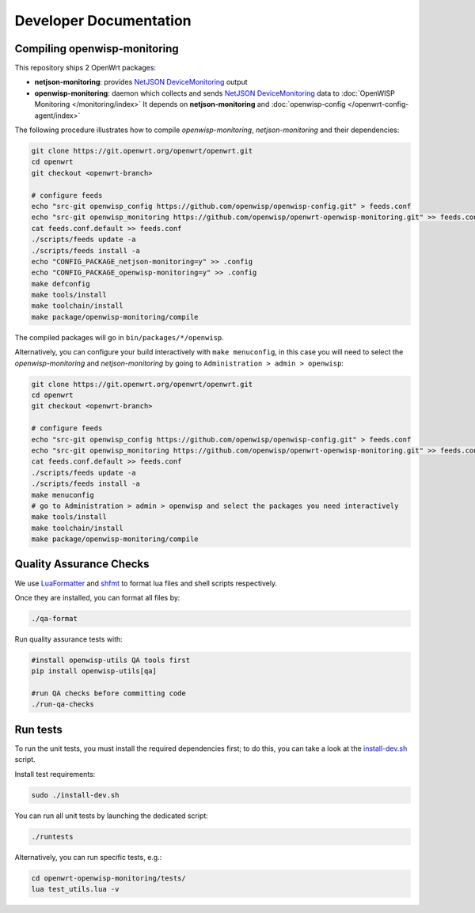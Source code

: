 Developer Documentation
=======================

.. _compiling_openwrt_openwisp_monitoring:

Compiling openwisp-monitoring
-----------------------------

This repository ships 2 OpenWrt packages:

- **netjson-monitoring**: provides `NetJSON DeviceMonitoring
  <https://netjson.org/docs/what.html#devicemonitoring>`_ output
- **openwisp-monitoring**: daemon which collects and sends `NetJSON
  DeviceMonitoring <https://netjson.org/docs/what.html#devicemonitoring>`_
  data to :doc:`OpenWISP Monitoring </monitoring/index>` It depends on
  **netjson-monitoring** and :doc:`openwisp-config
  </openwrt-config-agent/index>`

The following procedure illustrates how to compile *openwisp-monitoring*,
*netjson-monitoring* and their dependencies:

.. code-block:: shell

    git clone https://git.openwrt.org/openwrt/openwrt.git
    cd openwrt
    git checkout <openwrt-branch>

    # configure feeds
    echo "src-git openwisp_config https://github.com/openwisp/openwisp-config.git" > feeds.conf
    echo "src-git openwisp_monitoring https://github.com/openwisp/openwrt-openwisp-monitoring.git" >> feeds.conf
    cat feeds.conf.default >> feeds.conf
    ./scripts/feeds update -a
    ./scripts/feeds install -a
    echo "CONFIG_PACKAGE_netjson-monitoring=y" >> .config
    echo "CONFIG_PACKAGE_openwisp-monitoring=y" >> .config
    make defconfig
    make tools/install
    make toolchain/install
    make package/openwisp-monitoring/compile

The compiled packages will go in ``bin/packages/*/openwisp``.

Alternatively, you can configure your build interactively with ``make
menuconfig``, in this case you will need to select the
*openwisp-monitoring* and *netjson-monitoring* by going to
``Administration > admin > openwisp``:

.. code-block:: shell

    git clone https://git.openwrt.org/openwrt/openwrt.git
    cd openwrt
    git checkout <openwrt-branch>

    # configure feeds
    echo "src-git openwisp_config https://github.com/openwisp/openwisp-config.git" > feeds.conf
    echo "src-git openwisp_monitoring https://github.com/openwisp/openwrt-openwisp-monitoring.git" >> feeds.conf
    cat feeds.conf.default >> feeds.conf
    ./scripts/feeds update -a
    ./scripts/feeds install -a
    make menuconfig
    # go to Administration > admin > openwisp and select the packages you need interactively
    make tools/install
    make toolchain/install
    make package/openwisp-monitoring/compile

Quality Assurance Checks
------------------------

We use `LuaFormatter <https://luarocks.org/modules/tammela/luaformatter>`_
and `shfmt <https://github.com/mvdan/sh#shfmt>`_ to format lua files and
shell scripts respectively.

Once they are installed, you can format all files by:

.. code-block:: shell

    ./qa-format

Run quality assurance tests with:

.. code-block:: shell

    #install openwisp-utils QA tools first
    pip install openwisp-utils[qa]

    #run QA checks before committing code
    ./run-qa-checks

Run tests
---------

To run the unit tests, you must install the required dependencies first;
to do this, you can take a look at the `install-dev.sh
<https://github.com/openwisp/openwrt-openwisp-monitoring/blob/master/install-dev.sh>`_
script.

Install test requirements:

.. code-block:: shell

    sudo ./install-dev.sh

You can run all unit tests by launching the dedicated script:

.. code-block:: shell

    ./runtests

Alternatively, you can run specific tests, e.g.:

.. code-block:: shell

    cd openwrt-openwisp-monitoring/tests/
    lua test_utils.lua -v
